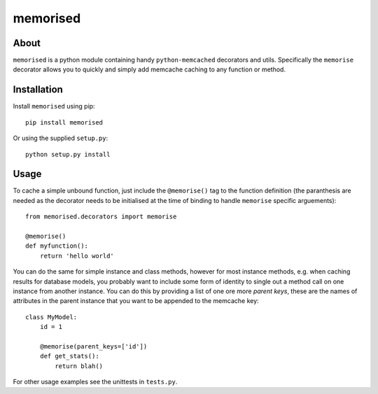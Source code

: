 memorised
=========
.. image:: https://travis-ci.org/1stvamp/memorised.svg?branch=master
    :target: https://travis-ci.org/1stvamp/memorised


About
-----

``memorised`` is a python module containing handy ``python-memcached``
decorators and utils.
Specifically the ``memorise`` decorator allows you to quickly and simply
add memcache caching to any function or method.

Installation
------------

Install ``memorised`` using pip::

    pip install memorised

Or using the supplied ``setup.py``::

    python setup.py install

Usage
-----

To cache a simple unbound function, just include the ``@memorise()`` tag to the
function definition (the paranthesis are needed as the decorator needs to be
initialised at the time of binding to handle ``memorise`` specific arguements)::

    from memorised.decorators import memorise

    @memorise()
    def myfunction():
        return 'hello world'

You can do the same for simple instance and class methods, however for most
instance methods, e.g. when caching results for database models, you probably
want to include some form of identity to single out a method call on one
instance from another instance. You can do this by providing a list of one ore
more `parent keys`, these are the names of attributes in the parent instance
that you want to be appended to the memcache key::

    class MyModel:
        id = 1

        @memorise(parent_keys=['id'])
        def get_stats():
            return blah()

For other usage examples see the unittests in ``tests.py``.

